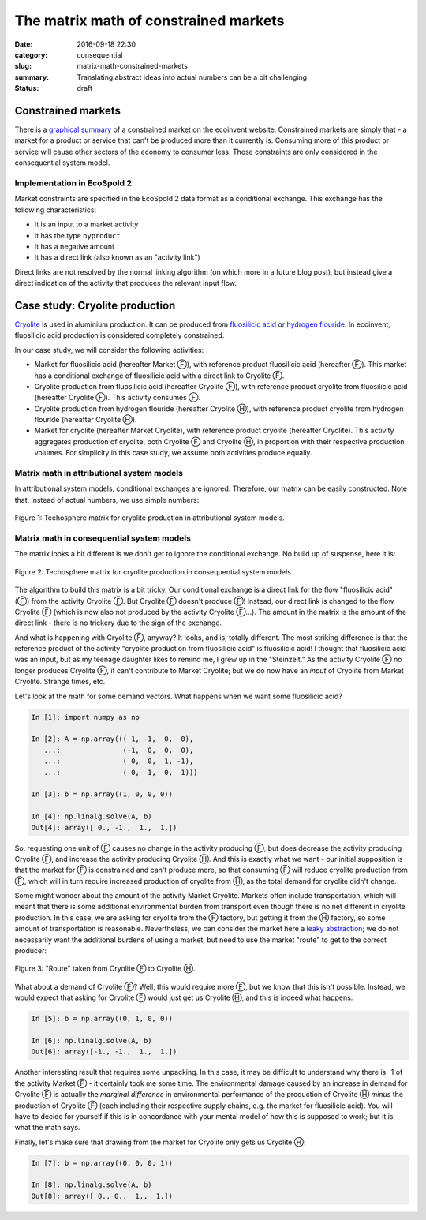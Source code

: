 The matrix math of constrained markets
######################################

:date: 2016-09-18 22:30
:category: consequential
:slug: matrix-math-constrained-markets
:summary: Translating abstract ideas into actual numbers can be a bit challenging
:status: draft

Constrained markets
===================

There is a `graphical summary <http://www.ecoinvent.org/support/faqs/methodology-of-ecoinvent-3/what-is-a-constrained-market-how-is-it-different-from-the-normal-market-how-does-it-behave-during-the-linking.html>`__ of a constrained market on the ecoinvent website. Constrained markets are simply that - a market for a product or service that can't be produced more than it currently is. Consuming more of this product or service will cause other sectors of the economy to consumer less. These constraints are only considered in the consequential system model.

Implementation in EcoSpold 2
----------------------------

Market constraints are specified in the EcoSpold 2 data format as a conditional exchange. This exchange has the following characteristics:

* It is an input to a market activity
* It has the type ``byproduct``
* It has a negative amount
* It has a direct link (also known as an "activity link")

Direct links are not resolved by the normal linking algorithm (on which more in a future blog post), but instead give a direct indication of the activity that produces the relevant input flow.

Case study: Cryolite production
===============================

`Cryolite <https://en.wikipedia.org/wiki/Cryolite>`__ is used in aluminium production. It can be produced from `fluosilicic acid <https://en.wikipedia.org/wiki/Hexafluorosilicic_acid>`__ or `hydrogen flouride <https://en.wikipedia.org/wiki/Hydrogen_fluoride>`__. In ecoinvent, fluosilicic acid production is considered completely constrained.

In our case study, we will consider the following activities:

* Market for fluosilicic acid (hereafter Market Ⓕ), with reference product fluosilicic acid (hereafter Ⓕ). This market has a conditional exchange of fluosilicic acid with a direct link to Cryolite Ⓕ.
* Cryolite production from fluosilicic acid (hereafter Cryolite Ⓕ), with reference product cryolite from fluosilicic acid (hereafter Cryolite Ⓕ). This activity consumes Ⓕ.
* Cryolite production from hydrogen flouride (hereafter Cryolite Ⓗ), with reference product cryolite from hydrogen flouride (hereafter Cryolite Ⓗ).
* Market for cryolite (hereafter Market Cryolite), with reference product cryolite (hereafter Cryolite). This activity aggregates production of cryolite, both Cryolite Ⓕ and Cryolite Ⓗ, in proportion with their respective production volumes. For simplicity in this case study, we assume both activities produce equally.

Matrix math in attributional system models
------------------------------------------

In attributional system models, conditional exchanges are ignored. Therefore, our matrix can be easily constructed. Note that, instead of actual numbers, we use simple numbers:

.. figure:: /images/constrained-attributional.png
    :alt: Matrix with no costrained exchanges.
    :align: center

    Figure 1: Techosphere matrix for cryolite production in attributional system models.

Matrix math in consequential system models
------------------------------------------

The matrix looks a bit different is we don't get to ignore the conditional exchange. No build up of suspense, here it is:

.. figure:: /images/constrained-consequential.png
    :alt: Matrix with costrained exchanges.
    :align: center

    Figure 2: Techosphere matrix for cryolite production in consequential system models.

The algorithm to build this matrix is a bit tricky. Our conditional exchange is a direct link for the flow "fluosilicic acid" (Ⓕ) from the activity Cryolite Ⓕ. But Cryolite Ⓕ doesn't produce Ⓕ! Instead, our direct link is changed to the flow Cryolite Ⓕ (which is now also not produced by the activity Cryolite Ⓕ...). The amount in the matrix is the amount of the direct link - there is no trickery due to the sign of the exchange.

And what is happening with Cryolite Ⓕ, anyway? It looks, and is, totally different. The most striking difference is that the reference product of the activity "cryolite production from fluosilicic acid" is fluosilicic acid! I thought that fluosilicic acid was an input, but as my teenage daughter likes to remind me, I grew up in the "Steinzeit." As the activity Cryolite Ⓕ no longer produces Cryolite Ⓕ, it can't contribute to Market Cryolite; but we do now have an *input* of Cryolite from Market Cryolite. Strange times, etc.

Let's look at the math for some demand vectors. What happens when we want some fluosilicic acid?

.. code-block:: python

    In [1]: import numpy as np

    In [2]: A = np.array((( 1, -1,  0,  0),
       ...:               (-1,  0,  0,  0),
       ...:               ( 0,  0,  1, -1),
       ...:               ( 0,  1,  0,  1)))

    In [3]: b = np.array((1, 0, 0, 0))

    In [4]: np.linalg.solve(A, b)
    Out[4]: array([ 0., -1.,  1.,  1.])

So, requesting one unit of Ⓕ causes no change in the activity producing Ⓕ, but does decrease the activity producing Cryolite Ⓕ, and increase the activity producing Cryolite Ⓗ. And this is exactly what we want - our initial supposition is that the market for Ⓕ is constrained and can't produce more, so that consuming Ⓕ will reduce cryolite production from Ⓕ, which will in turn require increased production of cryolite from Ⓗ, as the total demand for cryolite didn't change.

Some might wonder about the amount of the activity Market Cryolite. Markets often include transportation, which will meant that there is some additional environmental burden from transport even though there is no net different in cryolite production. In this case, we are asking for cryolite from the Ⓕ factory, but getting it from the Ⓗ factory, so some amount of transportation is reasonable. Nevertheless, we can consider the market here a `leaky abstraction <https://en.wikipedia.org/wiki/Leaky_abstraction>`__; we do not necessarily want the additional burdens of using a market, but need to use the market "route" to get to the correct producer:

.. figure:: /images/constrained-route.png
    :alt: Here, there, everywhere.
    :align: center

    Figure 3: "Route" taken from Cryolite Ⓕ to Cryolite Ⓗ.

What about a demand of Cryolite Ⓕ? Well, this would require more Ⓕ, but we know that this isn't possible. Instead, we would expect that asking for Cryolite Ⓕ would just get us Cryolite Ⓗ, and this is indeed what happens:

.. code-block:: python

    In [5]: b = np.array((0, 1, 0, 0))

    In [6]: np.linalg.solve(A, b)
    Out[6]: array([-1., -1.,  1.,  1.])

Another interesting result that requires some unpacking. In this case, it may be difficult to understand why there is -1 of the activity Market Ⓕ - it certainly took me some time. The environmental damage caused by an increase in demand for Cryolite Ⓕ is actually the *marginal difference* in environmental performance of the production of Cryolite Ⓗ *minus* the production of Cryolite Ⓕ (each including their respective supply chains, e.g. the market for fluosilicic acid). You will have to decide for yourself if this is in concordance with your mental model of how this is supposed to work; but it is what the math says.

Finally, let's make sure that drawing from the market for Cryolite only gets us Cryolite Ⓗ:

.. code-block:: python

    In [7]: b = np.array((0, 0, 0, 1))

    In [8]: np.linalg.solve(A, b)
    Out[8]: array([ 0., 0.,  1.,  1.])
